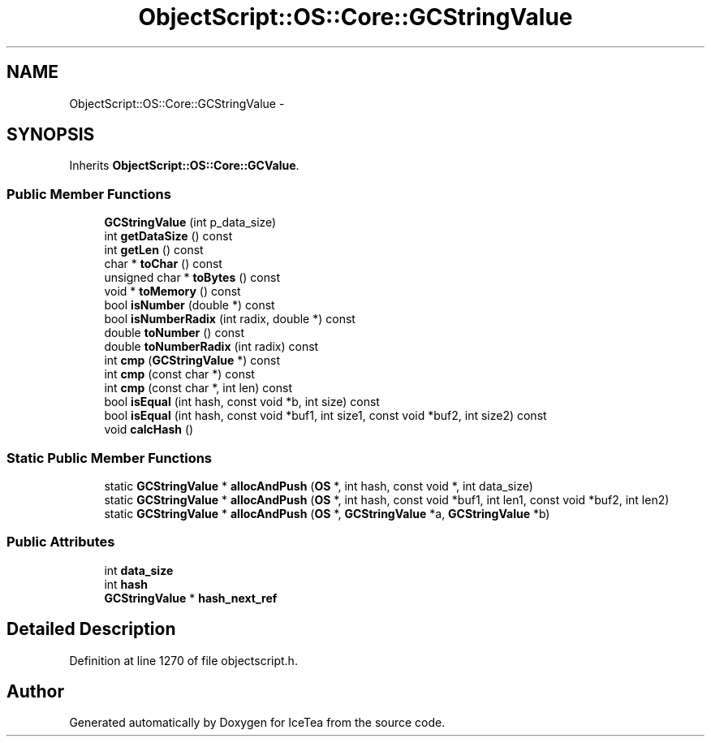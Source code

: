 .TH "ObjectScript::OS::Core::GCStringValue" 3 "Sat Mar 26 2016" "IceTea" \" -*- nroff -*-
.ad l
.nh
.SH NAME
ObjectScript::OS::Core::GCStringValue \- 
.SH SYNOPSIS
.br
.PP
.PP
Inherits \fBObjectScript::OS::Core::GCValue\fP\&.
.SS "Public Member Functions"

.in +1c
.ti -1c
.RI "\fBGCStringValue\fP (int p_data_size)"
.br
.ti -1c
.RI "int \fBgetDataSize\fP () const "
.br
.ti -1c
.RI "int \fBgetLen\fP () const "
.br
.ti -1c
.RI "char * \fBtoChar\fP () const "
.br
.ti -1c
.RI "unsigned char * \fBtoBytes\fP () const "
.br
.ti -1c
.RI "void * \fBtoMemory\fP () const "
.br
.ti -1c
.RI "bool \fBisNumber\fP (double *) const "
.br
.ti -1c
.RI "bool \fBisNumberRadix\fP (int radix, double *) const "
.br
.ti -1c
.RI "double \fBtoNumber\fP () const "
.br
.ti -1c
.RI "double \fBtoNumberRadix\fP (int radix) const "
.br
.ti -1c
.RI "int \fBcmp\fP (\fBGCStringValue\fP *) const "
.br
.ti -1c
.RI "int \fBcmp\fP (const char *) const "
.br
.ti -1c
.RI "int \fBcmp\fP (const char *, int len) const "
.br
.ti -1c
.RI "bool \fBisEqual\fP (int hash, const void *b, int size) const "
.br
.ti -1c
.RI "bool \fBisEqual\fP (int hash, const void *buf1, int size1, const void *buf2, int size2) const "
.br
.ti -1c
.RI "void \fBcalcHash\fP ()"
.br
.in -1c
.SS "Static Public Member Functions"

.in +1c
.ti -1c
.RI "static \fBGCStringValue\fP * \fBallocAndPush\fP (\fBOS\fP *, int hash, const void *, int data_size)"
.br
.ti -1c
.RI "static \fBGCStringValue\fP * \fBallocAndPush\fP (\fBOS\fP *, int hash, const void *buf1, int len1, const void *buf2, int len2)"
.br
.ti -1c
.RI "static \fBGCStringValue\fP * \fBallocAndPush\fP (\fBOS\fP *, \fBGCStringValue\fP *a, \fBGCStringValue\fP *b)"
.br
.in -1c
.SS "Public Attributes"

.in +1c
.ti -1c
.RI "int \fBdata_size\fP"
.br
.ti -1c
.RI "int \fBhash\fP"
.br
.ti -1c
.RI "\fBGCStringValue\fP * \fBhash_next_ref\fP"
.br
.in -1c
.SH "Detailed Description"
.PP 
Definition at line 1270 of file objectscript\&.h\&.

.SH "Author"
.PP 
Generated automatically by Doxygen for IceTea from the source code\&.

